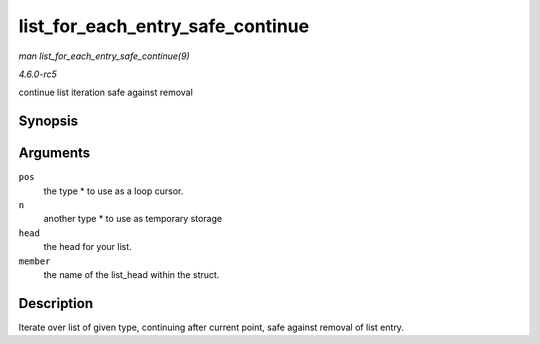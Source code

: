 .. -*- coding: utf-8; mode: rst -*-

.. _API-list-for-each-entry-safe-continue:

=================================
list_for_each_entry_safe_continue
=================================

*man list_for_each_entry_safe_continue(9)*

*4.6.0-rc5*

continue list iteration safe against removal


Synopsis
========

.. c:function:: list_for_each_entry_safe_continue( pos, n, head, member )

Arguments
=========

``pos``
    the type * to use as a loop cursor.

``n``
    another type * to use as temporary storage

``head``
    the head for your list.

``member``
    the name of the list_head within the struct.


Description
===========

Iterate over list of given type, continuing after current point, safe
against removal of list entry.


.. ------------------------------------------------------------------------------
.. This file was automatically converted from DocBook-XML with the dbxml
.. library (https://github.com/return42/sphkerneldoc). The origin XML comes
.. from the linux kernel, refer to:
..
.. * https://github.com/torvalds/linux/tree/master/Documentation/DocBook
.. ------------------------------------------------------------------------------
